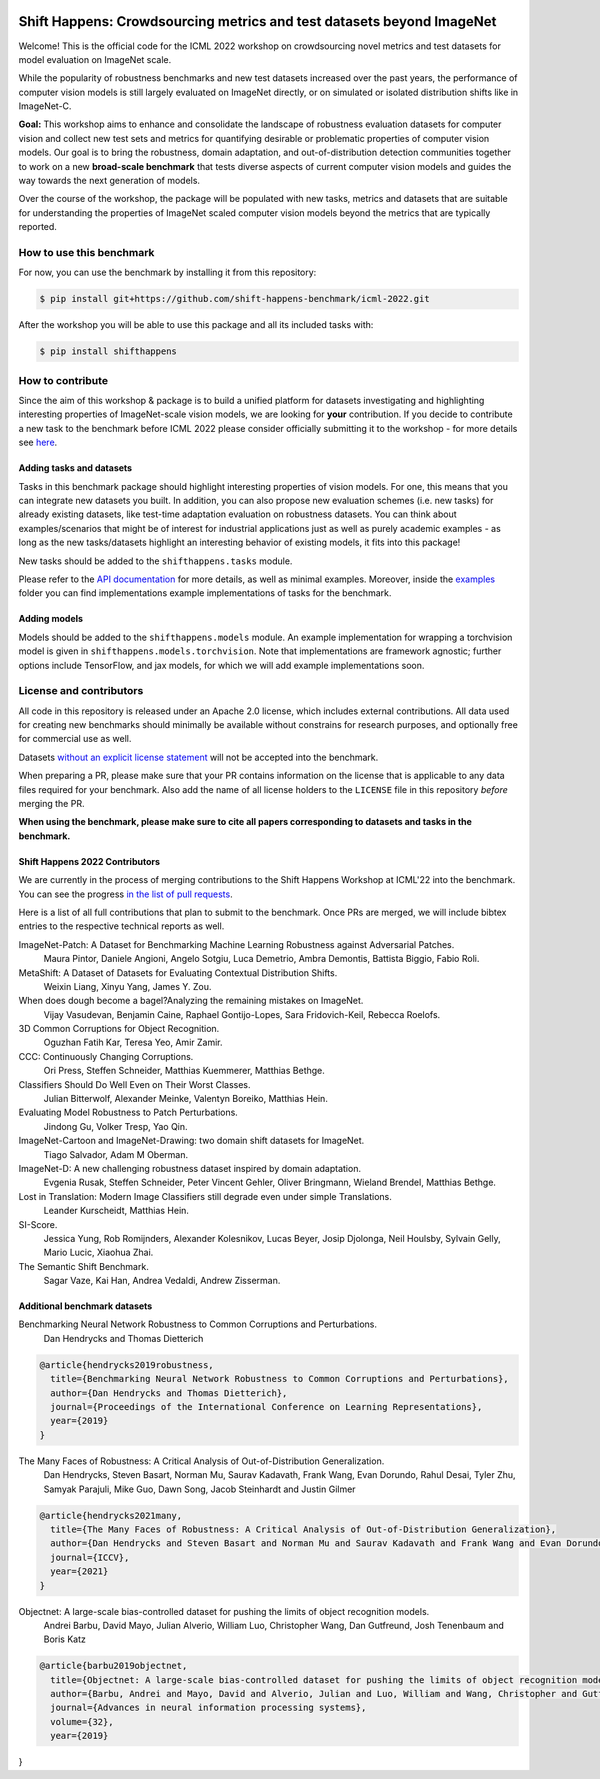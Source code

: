 .. image:: docs/source/_static/logos/ShiftHappens_Logo.png
  :width: 380


Shift Happens: Crowdsourcing metrics and test datasets beyond ImageNet
======================================================================

Welcome! This is the official code for the ICML 2022 workshop on crowdsourcing 
novel metrics and test datasets for model evaluation on ImageNet scale.

While the popularity of robustness benchmarks and new test datasets
increased over the past years, the performance of computer vision models
is still largely evaluated on ImageNet directly, or on simulated or
isolated distribution shifts like in ImageNet-C. 

**Goal:** This workshop aims to enhance and consolidate the landscape of robustness evaluation datasets for
computer vision and collect new test sets and metrics for quantifying desirable or problematic
properties of computer vision models. Our goal is to bring the robustness, domain
adaptation, and out-of-distribution detection communities together to work on a new
**broad-scale benchmark** that tests diverse aspects of current computer
vision models and guides the way towards the next generation of models.

Over the course of the workshop, the package will be populated with new tasks, metrics
and datasets that are suitable for understanding the properties of ImageNet scaled
computer vision models beyond the metrics that are typically reported.

How to use this benchmark
-------------------------
For now, you can use the benchmark by installing it from this repository:

.. code::

    $ pip install git+https://github.com/shift-happens-benchmark/icml-2022.git

After the workshop you will be able to use this package and all its included tasks with:

.. code::
    
    $ pip install shifthappens


How to contribute
-----------------

Since the aim of this workshop & package is to build a unified platform for datasets
investigating and highlighting interesting properties of ImageNet-scale vision models,
we are looking for **your** contribution. If you decide to contribute a new task to the 
benchmark before ICML 2022 please consider officially submitting it to the workshop - for
more details see `here <https://shift-happens-benchmark.github.io/call_for_papers.html>`_.


Adding tasks and datasets
^^^^^^^^^^^^^^^^^^^^^^^^^

Tasks in this benchmark package should highlight interesting properties of vision models.
For one, this means that you can integrate new datasets you built. In addition, you can also
propose new evaluation schemes (i.e. new tasks) for already existing datasets, like test-time adaptation evaluation
on robustness datasets. You can think about examples/scenarios that might be of interest for industrial
applications just as well as purely academic examples - as long as the new tasks/datasets highlight 
an interesting behavior of existing models, it fits into this package! 

New tasks should be added to the ``shifthappens.tasks`` module.

Please refer to the `API documentation <https://shift-happens-benchmark.github.io/api.html>`_ for 
more details, as well as minimal examples. Moreover, inside the `examples <examples>`_ folder you can 
find implementations example implementations of tasks for the benchmark.

Adding models
^^^^^^^^^^^^^

Models should be added to the ``shifthappens.models`` module. An example implementation
for wrapping a torchvision model is given in ``shifthappens.models.torchvision``. Note
that implementations are framework agnostic; further options include TensorFlow, and jax
models, for which we will add example implementations soon.

License and contributors
------------------------

All code in this repository is released under an Apache 2.0 license, which includes
external contributions. All data used for creating new benchmarks should minimally be
available without constrains for research purposes, and optionally free for commercial 
use as well.

Datasets `without an explicit license statement <https://choosealicense.com/no-permission/>`_ 
will not be accepted into the benchmark.

When preparing a PR, please make sure that your PR contains information on the license that
is applicable to any data files required for your benchmark. Also add the name of all license
holders to the ``LICENSE`` file in this repository *before* merging the PR.

**When using the benchmark, please make sure to cite all papers corresponding to datasets
and tasks in the benchmark.**

Shift Happens 2022 Contributors
^^^^^^^^^^^^^^^^^^^^^^^^^^^^^^^

We are currently in the process of merging contributions to the Shift Happens Workshop at ICML'22
into the benchmark. You can see the progress
`in the list of pull requests <https://github.com/shift-happens-benchmark/icml-2022/pulls?q=is%3Aopen+is%3Apr+label%3Atask>`_.

Here is a list of all full contributions that plan to submit to the benchmark. Once PRs are merged,
we will include bibtex entries to the respective technical reports as well. 

ImageNet-Patch: A Dataset for Benchmarking Machine Learning Robustness against Adversarial Patches.
	Maura Pintor, Daniele Angioni, Angelo Sotgiu, Luca Demetrio, Ambra Demontis, Battista Biggio, Fabio Roli.

MetaShift: A Dataset of Datasets for Evaluating Contextual Distribution Shifts.
	Weixin Liang, Xinyu Yang, James Y. Zou.

When does dough become a bagel?Analyzing the remaining mistakes on ImageNet.
	Vijay Vasudevan, Benjamin Caine, Raphael Gontijo-Lopes, Sara Fridovich-Keil, Rebecca Roelofs.

3D Common Corruptions for Object Recognition.
	Oguzhan Fatih Kar, Teresa Yeo, Amir Zamir.

CCC: Continuously Changing Corruptions.
	Ori Press, Steffen Schneider, Matthias Kuemmerer, Matthias Bethge.

Classifiers Should Do Well Even on Their Worst Classes.
	Julian Bitterwolf, Alexander Meinke, Valentyn Boreiko, Matthias Hein.

Evaluating Model Robustness to Patch Perturbations.
	Jindong Gu, Volker Tresp, Yao Qin.

ImageNet-Cartoon and ImageNet-Drawing: two domain shift datasets for ImageNet.
	Tiago Salvador, Adam M Oberman.

ImageNet-D: A new challenging robustness dataset inspired by domain adaptation.
	Evgenia Rusak, Steffen Schneider, Peter Vincent Gehler, Oliver Bringmann, Wieland Brendel, Matthias Bethge.

Lost in Translation: Modern Image Classifiers still degrade even under simple Translations.
	Leander Kurscheidt, Matthias Hein.

SI-Score.
	Jessica Yung, Rob Romijnders, Alexander Kolesnikov, Lucas Beyer, Josip Djolonga, Neil Houlsby, Sylvain Gelly, Mario Lucic, Xiaohua Zhai.

The Semantic Shift Benchmark.
	Sagar Vaze, Kai Han, Andrea Vedaldi, Andrew Zisserman.


Additional benchmark datasets
^^^^^^^^^^^^^^^^^^^^^^^^^^^^^

Benchmarking Neural Network Robustness to Common Corruptions and Perturbations.
  Dan Hendrycks and Thomas Dietterich

.. code::

  @article{hendrycks2019robustness,
    title={Benchmarking Neural Network Robustness to Common Corruptions and Perturbations},
    author={Dan Hendrycks and Thomas Dietterich},
    journal={Proceedings of the International Conference on Learning Representations},
    year={2019}
  }

The Many Faces of Robustness: A Critical Analysis of Out-of-Distribution Generalization.
  Dan Hendrycks, Steven Basart, Norman Mu, Saurav Kadavath, Frank Wang, Evan Dorundo, Rahul Desai,
  Tyler Zhu, Samyak Parajuli, Mike Guo, Dawn Song, Jacob Steinhardt and Justin Gilmer

.. code::

  @article{hendrycks2021many,
    title={The Many Faces of Robustness: A Critical Analysis of Out-of-Distribution Generalization},
    author={Dan Hendrycks and Steven Basart and Norman Mu and Saurav Kadavath and Frank Wang and Evan Dorundo and Rahul Desai and Tyler Zhu and Samyak Parajuli and Mike Guo and Dawn Song and Jacob Steinhardt and Justin Gilmer},
    journal={ICCV},
    year={2021}
  }

Objectnet: A large-scale bias-controlled dataset for pushing the limits of object recognition models.
  Andrei Barbu, David Mayo, Julian Alverio, William Luo, Christopher Wang,
  Dan Gutfreund, Josh Tenenbaum and Boris Katz

.. code::

  @article{barbu2019objectnet,
    title={Objectnet: A large-scale bias-controlled dataset for pushing the limits of object recognition models},
    author={Barbu, Andrei and Mayo, David and Alverio, Julian and Luo, William and Wang, Christopher and Gutfreund, Dan and Tenenbaum, Josh and Katz, Boris},
    journal={Advances in neural information processing systems},
    volume={32},
    year={2019}
}